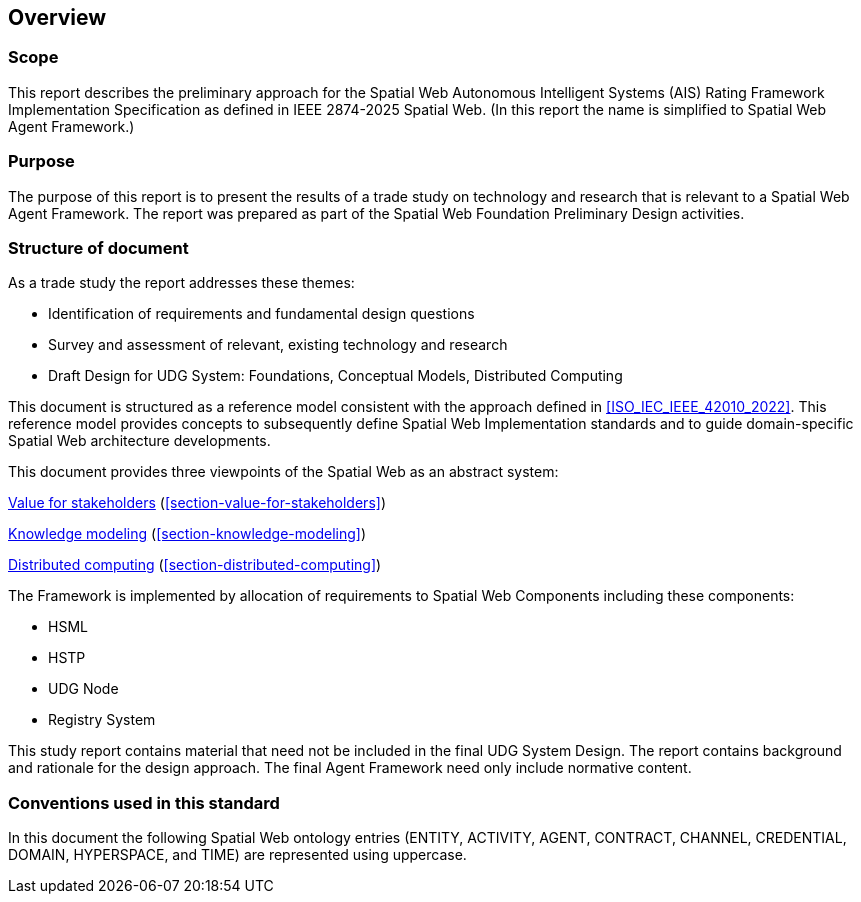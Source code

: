 == Overview

=== Scope

This report describes the preliminary approach for the Spatial Web Autonomous Intelligent Systems (AIS) Rating Framework Implementation Specification as defined in IEEE 2874-2025 Spatial Web.  (In this report the name is simplified to Spatial Web Agent Framework.)

=== Purpose

The purpose of this report is to present the results of a trade study on technology and research that is relevant to a Spatial Web Agent Framework.   The report was prepared as part of the Spatial Web Foundation Preliminary Design activities.

=== Structure of document

As a trade study the report addresses these themes:

- Identification of requirements and fundamental design questions
- Survey and assessment of relevant, existing technology and research
- Draft Design for UDG System:  Foundations, Conceptual Models, Distributed Computing

This document is structured as a reference model consistent with the approach defined in <<ISO_IEC_IEEE_42010_2022>>. This reference model provides concepts to subsequently define Spatial Web Implementation standards and to guide domain-specific Spatial Web architecture developments.

This document provides three viewpoints of the Spatial Web as an abstract system:

<<section-value-for-stakeholders,Value for stakeholders>> (<<section-value-for-stakeholders>>)

<<section-knowledge-modeling,Knowledge modeling>> (<<section-knowledge-modeling>>)

<<section-distributed-computing,Distributed computing>> (<<section-distributed-computing>>)


The Framework is implemented by allocation of requirements to Spatial Web Components including these components:

- HSML
- HSTP
- UDG Node
- Registry System

This study report contains material that need not be included in the final UDG System Design. The report contains background and rationale for the design approach. The final Agent Framework need only include normative content.

=== Conventions used in this standard

In this document the following Spatial Web ontology entries (ENTITY, ACTIVITY, AGENT, CONTRACT, CHANNEL, CREDENTIAL, DOMAIN, HYPERSPACE, and TIME) are represented using uppercase.
